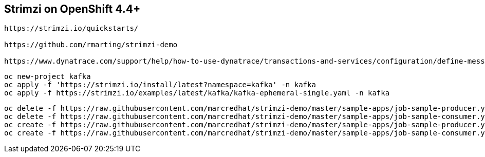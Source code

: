 
== Strimzi on OpenShift 4.4+

----
https://strimzi.io/quickstarts/

https://github.com/rmarting/strimzi-demo

https://www.dynatrace.com/support/help/how-to-use-dynatrace/transactions-and-services/configuration/define-messaging-services/?_ga=2.252272010.2073798033.1596783572-2119976534.1596783572
----

----
oc new-project kafka
oc apply -f 'https://strimzi.io/install/latest?namespace=kafka' -n kafka
oc apply -f https://strimzi.io/examples/latest/kafka/kafka-ephemeral-single.yaml -n kafka 
----

----
oc delete -f https://raw.githubusercontent.com/marcredhat/strimzi-demo/master/sample-apps/job-sample-producer.yaml
oc delete -f https://raw.githubusercontent.com/marcredhat/strimzi-demo/master/sample-apps/job-sample-consumer.yaml
oc create -f https://raw.githubusercontent.com/marcredhat/strimzi-demo/master/sample-apps/job-sample-producer.yaml
oc create -f https://raw.githubusercontent.com/marcredhat/strimzi-demo/master/sample-apps/job-sample-consumer.yaml
----
